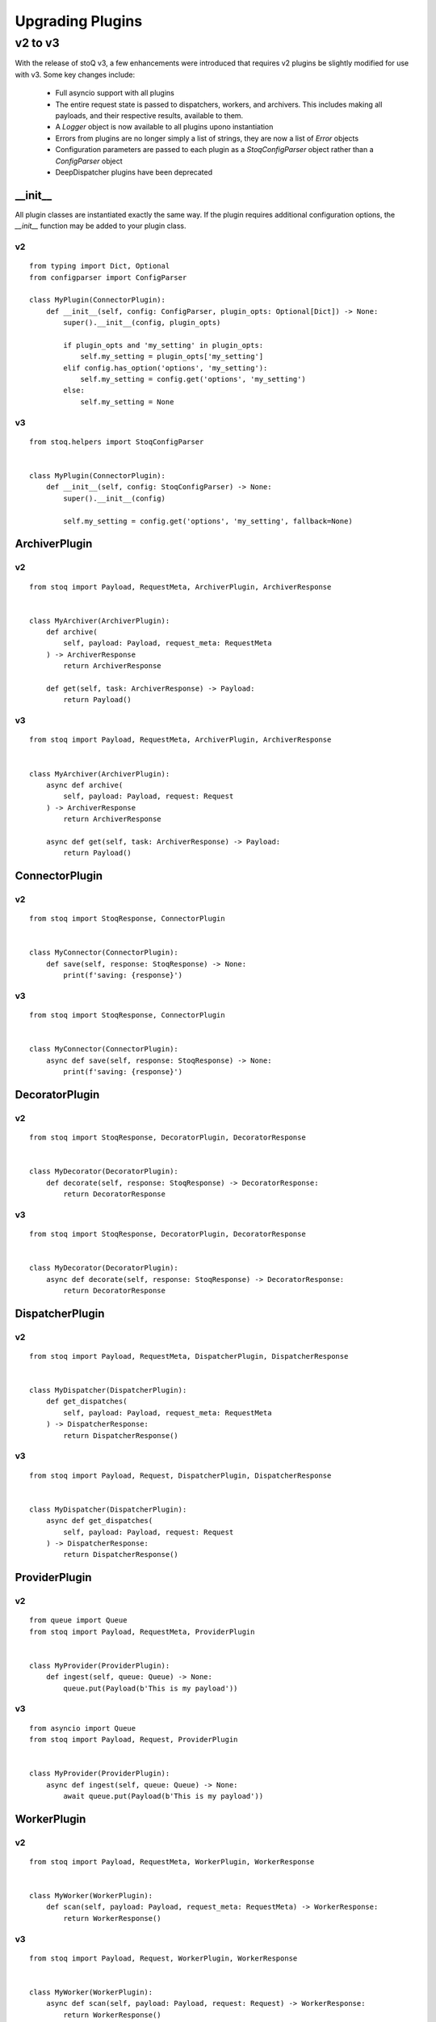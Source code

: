 .. _upgradingplugins:

Upgrading Plugins
=================

v2 to v3
********

With the release of stoQ v3, a few enhancements were introduced that requires v2 plugins
be slightly modified for use with v3. Some key changes include:

    - Full asyncio support with all plugins
    - The entire request state is passed to dispatchers, workers, and archivers. This 
      includes making all payloads, and their respective results, available to them.
    - A `Logger` object is now available to all plugins upono instantiation
    - Errors from plugins are no longer simply a list of strings, they are now a list
      of `Error` objects
    - Configuration parameters are passed to each plugin as a `StoqConfigParser` object
      rather than a `ConfigParser` object
    - DeepDispatcher plugins have been deprecated


__init__
--------

All plugin classes are instantiated exactly the same way. If the plugin requires additional
configuration options, the `__init__` function may be added to your plugin class.

v2
^^

::

    from typing import Dict, Optional
    from configparser import ConfigParser

    class MyPlugin(ConnectorPlugin):
        def __init__(self, config: ConfigParser, plugin_opts: Optional[Dict]) -> None:
            super().__init__(config, plugin_opts)

            if plugin_opts and 'my_setting' in plugin_opts:
                self.my_setting = plugin_opts['my_setting']
            elif config.has_option('options', 'my_setting'):
                self.my_setting = config.get('options', 'my_setting')
            else:
                self.my_setting = None

v3
^^

::

    from stoq.helpers import StoqConfigParser


    class MyPlugin(ConnectorPlugin):
        def __init__(self, config: StoqConfigParser) -> None:
            super().__init__(config)

            self.my_setting = config.get('options', 'my_setting', fallback=None)


ArchiverPlugin
--------------

v2
^^

::

    from stoq import Payload, RequestMeta, ArchiverPlugin, ArchiverResponse


    class MyArchiver(ArchiverPlugin):
        def archive(
            self, payload: Payload, request_meta: RequestMeta
        ) -> ArchiverResponse
            return ArchiverResponse

        def get(self, task: ArchiverResponse) -> Payload:
            return Payload()


v3
^^

::

    from stoq import Payload, RequestMeta, ArchiverPlugin, ArchiverResponse


    class MyArchiver(ArchiverPlugin):
        async def archive(
            self, payload: Payload, request: Request
        ) -> ArchiverResponse
            return ArchiverResponse

        async def get(self, task: ArchiverResponse) -> Payload:
            return Payload()


ConnectorPlugin
---------------

v2
^^

::

    from stoq import StoqResponse, ConnectorPlugin


    class MyConnector(ConnectorPlugin):
        def save(self, response: StoqResponse) -> None:
            print(f'saving: {response}')


v3
^^

::

    from stoq import StoqResponse, ConnectorPlugin


    class MyConnector(ConnectorPlugin):
        async def save(self, response: StoqResponse) -> None:
            print(f'saving: {response}')


DecoratorPlugin
---------------

v2
^^

::

    from stoq import StoqResponse, DecoratorPlugin, DecoratorResponse


    class MyDecorator(DecoratorPlugin):
        def decorate(self, response: StoqResponse) -> DecoratorResponse:
            return DecoratorResponse


v3
^^

::

    from stoq import StoqResponse, DecoratorPlugin, DecoratorResponse


    class MyDecorator(DecoratorPlugin):
        async def decorate(self, response: StoqResponse) -> DecoratorResponse:
            return DecoratorResponse


DispatcherPlugin
----------------

v2
^^

::

    from stoq import Payload, RequestMeta, DispatcherPlugin, DispatcherResponse


    class MyDispatcher(DispatcherPlugin):
        def get_dispatches(
            self, payload: Payload, request_meta: RequestMeta
        ) -> DispatcherResponse:
            return DispatcherResponse()


v3
^^

::

    from stoq import Payload, Request, DispatcherPlugin, DispatcherResponse


    class MyDispatcher(DispatcherPlugin):
        async def get_dispatches(
            self, payload: Payload, request: Request
        ) -> DispatcherResponse:
            return DispatcherResponse()



ProviderPlugin
--------------

v2
^^

::

    from queue import Queue
    from stoq import Payload, RequestMeta, ProviderPlugin


    class MyProvider(ProviderPlugin):
        def ingest(self, queue: Queue) -> None:
            queue.put(Payload(b'This is my payload'))


v3
^^

::

    from asyncio import Queue
    from stoq import Payload, Request, ProviderPlugin


    class MyProvider(ProviderPlugin):
        async def ingest(self, queue: Queue) -> None:
            await queue.put(Payload(b'This is my payload'))


WorkerPlugin
------------

v2
^^

::

    from stoq import Payload, RequestMeta, WorkerPlugin, WorkerResponse


    class MyWorker(WorkerPlugin):
        def scan(self, payload: Payload, request_meta: RequestMeta) -> WorkerResponse:
            return WorkerResponse()


v3
^^

::

    from stoq import Payload, Request, WorkerPlugin, WorkerResponse


    class MyWorker(WorkerPlugin):
        async def scan(self, payload: Payload, request: Request) -> WorkerResponse:
            return WorkerResponse()



